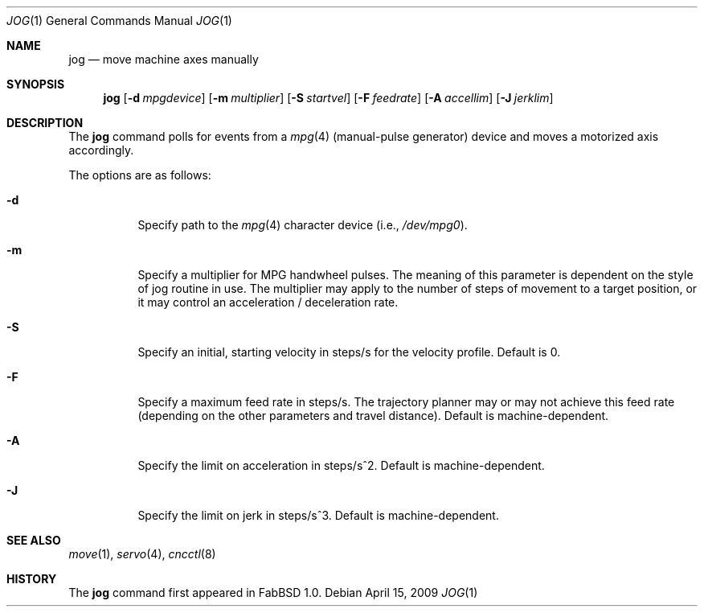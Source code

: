 .\"	$FabBSD$
.\"	Public domain
.\"
.Dd $Mdocdate: April 15 2009 $
.Dt JOG 1
.Os
.Sh NAME
.Nm jog
.Nd move machine axes manually
.Sh SYNOPSIS
.Nm jog
.Op Fl d Ar mpgdevice
.Op Fl m Ar multiplier
.Op Fl S Ar startvel
.Op Fl F Ar feedrate
.Op Fl A Ar accellim
.Op Fl J Ar jerklim
.Sh DESCRIPTION
The
.Nm
command polls for events from a
.Xr mpg 4
(manual-pulse generator) device and moves a motorized axis accordingly.
.Pp
The options are as follows:
.Bl -tag -width Ds
.It Fl d
Specify path to the
.Xr mpg 4
character device (i.e.,
.Pa /dev/mpg0 ) .
.It Fl m
Specify a multiplier for MPG handwheel pulses.
The meaning of this parameter is dependent on the style of jog routine in
use.
The multiplier may apply to the number of steps of movement to a target
position, or it may control an acceleration / deceleration rate.
.It Fl S
Specify an initial, starting velocity in steps/s for the velocity profile.
Default is 0.
.It Fl F
Specify a maximum feed rate in steps/s.
The trajectory planner may or may not achieve this feed rate (depending on the
other parameters and travel distance).
Default is machine-dependent.
.It Fl A
Specify the limit on acceleration in steps/s^2.
Default is machine-dependent.
.It Fl J
Specify the limit on jerk in steps/s^3.
Default is machine-dependent.
.El
.Sh SEE ALSO
.Xr move 1 ,
.Xr servo 4 ,
.Xr cncctl 8
.Sh HISTORY
The
.Nm
command first appeared in FabBSD 1.0.

